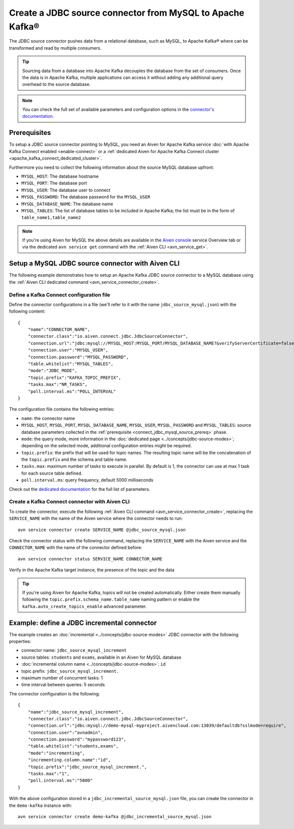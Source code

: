 Create a JDBC source connector from MySQL to Apache Kafka®
==========================================================

The JDBC source connector pushes data from a relational database, such as MySQL, to Apache Kafka® where can be transformed and read by multiple consumers.

.. Tip::

    Sourcing data from a database into Apache Kafka decouples the database from the set of consumers. Once the data is in Apache Kafka, multiple applications can access it without adding any additional query overhead to the source database.

.. note::

    You can check the full set of available parameters and configuration options in the `connector's documentation <https://github.com/aiven/aiven-kafka-connect-jdbc/blob/master/docs/source-connector.md>`_.

.. _connect_jdbc_mysql_source_prereq:

Prerequisites
-------------

To setup a JDBC source connector pointing to MySQL, you need an Aiven for Apache Kafka service :doc:`with Apache Kafka Connect enabled <enable-connect>` or a :ref:`dedicated Aiven for Apache Kafka Connect cluster <apache_kafka_connect_dedicated_cluster>`. 

Furthermore you need to collect the following information about the source MySQL database upfront:

* ``MYSQL_HOST``: The database hostname
* ``MYSQL_PORT``: The database port
* ``MYSQL_USER``: The database user to connect
* ``MYSQL_PASSWORD``: The database password for the ``MYSQL_USER``
* ``MYSQL_DATABASE_NAME``: The database name
* ``MYSQL_TABLES``: The list of database tables to be included in Apache Kafka; the list must be in the form of ``table_name1,table_name2``

.. Note::

    If you're using Aiven for MySQL the above details are available in the `Aiven console <https://console.aiven.io/>`_ service Overview tab or via the dedicated ``avn service get`` command with the :ref:`Aiven CLI <avn_service_get>`.

Setup a MySQL JDBC source connector with Aiven CLI
-------------------------------------------------------

The following example demonstrates how to setup an Apache Kafka JDBC source connector to a MySQL database using the :ref:`Aiven CLI dedicated command <avn_service_connector_create>`.

Define a Kafka Connect configuration file
'''''''''''''''''''''''''''''''''''''''''

Define the connector configurations in a file (we'll refer to it with the name ``jdbc_source_mysql.json``) with the following content:

::

    {
        "name":"CONNECTOR_NAME",
        "connector.class":"io.aiven.connect.jdbc.JdbcSourceConnector",
        "connection.url":"jdbc:mysql://MYSQL_HOST:MYSQL_PORT/MYSQL_DATABASE_NAME?&verifyServerCertificate=false&useSSL=true&requireSSL=true",
        "connection.user":"MYSQL_USER",
        "connection.password":"MYSQL_PASSWORD",
        "table.whitelist":"MYSQL_TABLES",
        "mode":"JDBC_MODE",
        "topic.prefix":"KAFKA_TOPIC_PREFIX",
        "tasks.max":"NR_TASKS",
        "poll.interval.ms":"POLL_INTERVAL"
    }

The configuration file contains the following entries:

* ``name``: the connector name
* ``MYSQL_HOST``, ``MYSQL_PORT``, ``MYSQL_DATABASE_NAME``, ``MYSQL_USER``, ``MYSQL_PASSWORD`` and ``MYSQL_TABLES``: source database parameters collected in the :ref:`prerequisite <connect_jdbc_mysql_source_prereq>` phase. 
* ``mode``: the query mode, more information in the :doc:`dedicated page <../concepts/jdbc-source-modes>`; depending on the selected mode, additional configuration entries might be required.
* ``topic.prefix``: the prefix that will be used for topic names. The resulting topic name will be the concatenation of the ``topic.prefix`` and the schema and table name.
* ``tasks.max``: maximum number of tasks to execute in parallel. By default is 1, the connector can use at max 1 task for each source table defined.
* ``poll.interval.ms``: query frequency, default 5000 milliseconds

Check out the `dedicated documentation <https://github.com/aiven/jdbc-connector-for-apache-kafka/blob/master/docs/source-connector-config-options.rst>`_ for the full list of parameters.

Create a Kafka Connect connector with Aiven CLI
'''''''''''''''''''''''''''''''''''''''''''''''

To create the connector, execute the following :ref:`Aiven CLI command <avn_service_connector_create>`, replacing the ``SERVICE_NAME`` with the name of the Aiven service where the connector needs to run:

:: 

    avn service connector create SERVICE_NAME @jdbc_source_mysql.json

Check the connector status with the following command, replacing the ``SERVICE_NAME`` with the Aiven service and the ``CONNECTOR_NAME`` with the name of the connector defined before:

::

    avn service connector status SERVICE_NAME CONNECTOR_NAME

Verify in the Apache Kafka target instance, the presence of the topic and the data

.. Tip::

    If you're using Aiven for Apache Kafka, topics will not be created automatically. Either create them manually following the ``topic.prefix.schema_name.table_name`` naming pattern or enable the ``kafka.auto_create_topics_enable`` advanced parameter.

Example: define a JDBC incremental connector
--------------------------------------------

The example creates an :doc:`incremental <../concepts/jdbc-source-modes>` JDBC connector with the following properties:

* connector name: ``jdbc_source_mysql_increment``
* source tables: ``students`` and ``exams``, available in an Aiven for MySQL database 
* :doc:`incremental column name <../concepts/jdbc-source-modes>`: ``id``
* topic prefix: ``jdbc_source_mysql_increment.``
* maximum number of concurrent tasks: 1
* time interval between queries: 5 seconds

The connector configuration is the following:

::

    {
        "name":"jdbc_source_mysql_increment",
        "connector.class":"io.aiven.connect.jdbc.JdbcSourceConnector",
        "connection.url":"jdbc:mysql://demo-mysql-myproject.aivencloud.com:13039/defaultdb?sslmode=require",
        "connection.user":"avnadmin",
        "connection.password":"mypassword123",
        "table.whitelist":"students,exams",
        "mode":"incrementing",
        "incrementing.column.name":"id",
        "topic.prefix":"jdbc_source_mysql_increment.",
        "tasks.max":"1",
        "poll.interval.ms":"5000"
    }

With the above configuration stored in a ``jdbc_incremental_source_mysql.json`` file, you can create the connector in the ``demo-kafka`` instance with:

::

    avn service connector create demo-kafka @jdbc_incremental_source_mysql.json
